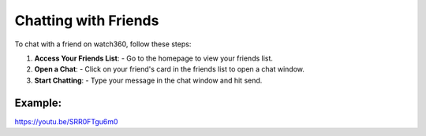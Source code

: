 Chatting with Friends
======================

To chat with a friend on watch360, follow these steps:

1. **Access Your Friends List**:
   - Go to the homepage to view your friends list.

2. **Open a Chat**:
   - Click on your friend's card in the friends list to open a chat window.

3. **Start Chatting**:
   - Type your message in the chat window and hit send.

Example:
---------
https://youtu.be/SRR0FTgu6m0